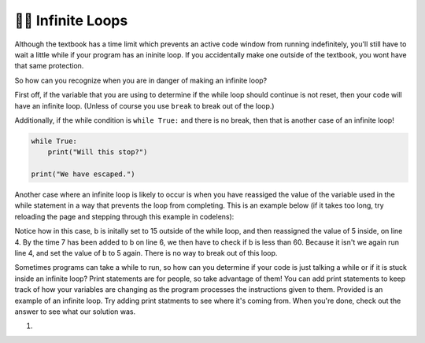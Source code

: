 ..  Copyright (C)  Brad Miller, David Ranum, Jeffrey Elkner, Peter Wentworth, Allen B. Downey, Chris
    Meyers, and Dario Mitchell.  Permission is granted to copy, distribute
    and/or modify this document under the terms of the GNU Free Documentation
    License, Version 1.3 or any later version published by the Free Software
    Foundation; with Invariant Sections being Forward, Prefaces, and
    Contributor List, no Front-Cover Texts, and no Back-Cover Texts.  A copy of
    the license is included in the section entitled "GNU Free Documentation
    License".

.. qnum::
   :prefix: moreiter-10-
   :start: 1

👩‍💻 Infinite Loops
--------------------

Although the textbook has a time limit which prevents an active code window from running 
indefinitely, you'll still have to wait a little while if your program has an ininite loop. If 
you accidentally make one outside of the textbook, you wont have that same protection.

So how can you recognize when you are in danger of making an infinite loop?

First off, if the variable that you are using to determine if the while loop should continue is 
not reset, then your code will have an infinite loop. (Unless of course you use ``break`` to 
break out of the loop.) 

Additionally, if the while condition is ``while True:`` and there is no break, then that is another case of an infinite loop!

.. sourcecode:: python

    while True:
        print("Will this stop?")

    print("We have escaped.")

Another case where an infinite loop is likely to occur is when you have reassiged the value of the variable used in the while statement in a way that prevents the loop from completing. This is an example below (if it takes too long, try reloading the page and stepping through this example in codelens):

.. activecode:: ac14_10_1

    b = 15

    while b < 60:
        b = 5
        print("Bugs")
        b = b + 7

Notice how in this case, b is initally set to 15 outside of the while loop, and then reassigned 
the value of 5 inside, on line 4. By the time 7 has been added to b on line 6, we then have to 
check if b is less than 60. Because it isn't we again run line 4, and set the value of b to 5 
again. There is no way to break out of this loop.

Sometimes programs can take a while to run, so how can you determine if your code is just talking a while or if it is stuck inside an infinite loop? Print statements are for people, so take advantage of them! You can add print statements to keep track of how your variables are changing as the program processes the instructions given to them. Provided is an example of an infinite loop. Try adding print statments to see where it's coming from. When you're done, check out the answer to see what our solution was. 

#.

   .. tabbed:: q1

        .. tab:: Question

            .. actex:: ac14_10_2

                d = {'x': []}

                while len(d.keys()) <= 2:
                    print('Dictionaries')
                    d['x'].append('d')


        .. tab:: Answer

            .. actex:: ac14_10_3

                d = {'x': []}
                print("starting the while loop")
                while len(d.keys()) <= 2:
                    print("number of keys in d:", len(d.keys()))
                    print('Dictionaries')
                    d['x'].append('d')
                    print("number of keys in d after appending:", len(d.keys()))
                print("end of the while loop")
